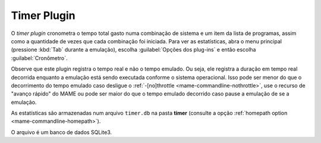 Timer Plugin
============

O *timer plugin* cronometra o tempo total gasto numa combinação de
sistema e um item da lista de programas, assim como a quantidade de
vezes que cada combinação foi iniciada. Para ver as estatísticas,
abra o menu principal (pressione :kbd:`Tab` durante a emulação),
escolha :guilabel:`Opções dos plug-ins` e então escolha
:guilabel:`Cronômetro`.

Observe que este plugin registra o tempo real e não o tempo emulado.
Ou seja, ele registra a duração em tempo real decorrida enquanto a
emulação está sendo executada conforme o sistema operacional. Isso pode
ser menor do que o decorrimento do tempo emulado caso desligue o
:ref:`-[no]throttle <mame-commandline-nothrottle>`, use o recurso de
"avanço rápido" do MAME ou pode ser maior do que o tempo emulado
decorrido caso pause a emulação de se a emulação.

As estatísticas são armazenadas num arquivo ``timer.db`` na pasta
**timer** (consulte a opção
:ref:`homepath option <mame-commandline-homepath>`).

O arquivo é um banco de dados SQLite3.
